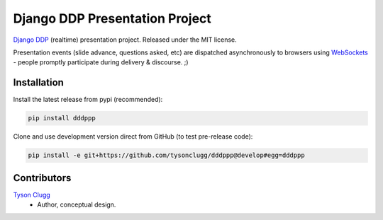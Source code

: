 Django DDP Presentation Project
===============================

`Django DDP`_ (realtime) presentation project.  Released under the MIT 
license.

Presentation events (slide advance, questions asked, etc) are dispatched 
asynchronously to browsers using WebSockets_ - people promptly 
participate during delivery & discourse.  ;)


Installation
------------

Install the latest release from pypi (recommended):

.. code:: sh

    pip install dddppp

Clone and use development version direct from GitHub (to test pre-release code):

.. code:: sh

    pip install -e git+https://github.com/tysonclugg/dddppp@develop#egg=dddppp


Contributors
------------
`Tyson Clugg <https://github.com/tysonclugg>`_
    * Author, conceptual design.

.. _Django DDP: https://github.org/commoncode/django-ddp
.. _WebSockets: http://www.w3.org/TR/websockets/
